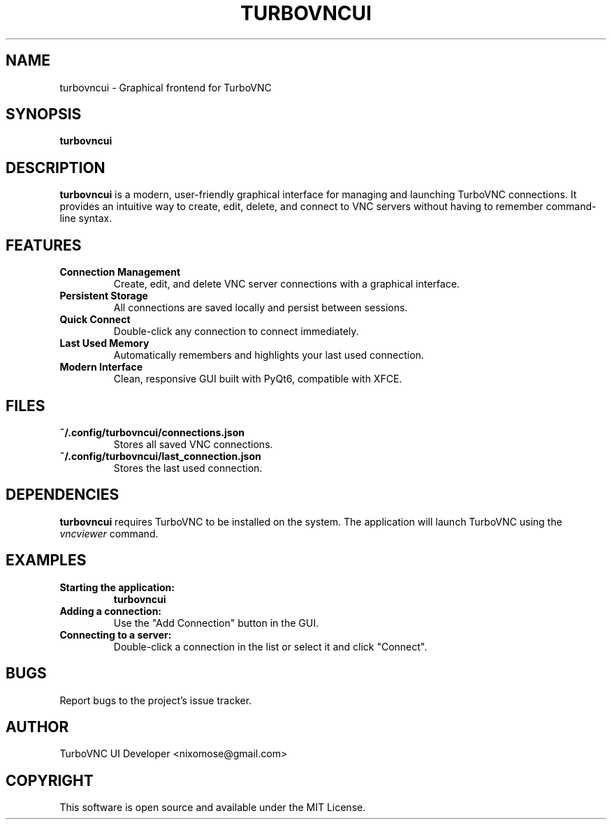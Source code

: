 .TH TURBOVNCUI 1 "August 2, 2025" "TurboVNC UI" "User Commands"

.SH NAME
turbovncui \- Graphical frontend for TurboVNC

.SH SYNOPSIS
.B turbovncui

.SH DESCRIPTION
.B turbovncui
is a modern, user-friendly graphical interface for managing and launching TurboVNC connections. It provides an intuitive way to create, edit, delete, and connect to VNC servers without having to remember command-line syntax.

.SH FEATURES
.TP
.B Connection Management
Create, edit, and delete VNC server connections with a graphical interface.
.TP
.B Persistent Storage
All connections are saved locally and persist between sessions.
.TP
.B Quick Connect
Double-click any connection to connect immediately.
.TP
.B Last Used Memory
Automatically remembers and highlights your last used connection.
.TP
.B Modern Interface
Clean, responsive GUI built with PyQt6, compatible with XFCE.

.SH FILES
.TP
.B ~/.config/turbovncui/connections.json
Stores all saved VNC connections.
.TP
.B ~/.config/turbovncui/last_connection.json
Stores the last used connection.

.SH DEPENDENCIES
.B turbovncui
requires TurboVNC to be installed on the system. The application will launch TurboVNC using the \fIvncviewer\fR command.

.SH EXAMPLES
.TP
.B Starting the application:
.BR turbovncui
.TP
.B Adding a connection:
Use the "Add Connection" button in the GUI.
.TP
.B Connecting to a server:
Double-click a connection in the list or select it and click "Connect".

.SH BUGS
Report bugs to the project's issue tracker.

.SH AUTHOR
TurboVNC UI Developer <nixomose@gmail.com>

.SH COPYRIGHT
This software is open source and available under the MIT License. 